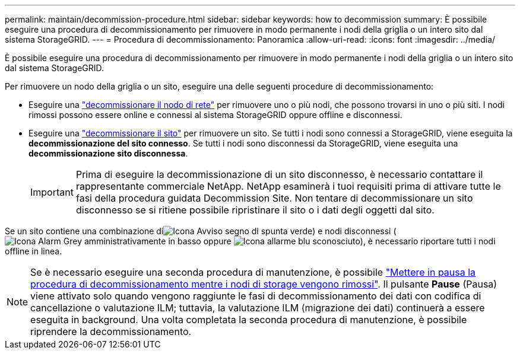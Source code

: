 ---
permalink: maintain/decommission-procedure.html 
sidebar: sidebar 
keywords: how to decommission 
summary: È possibile eseguire una procedura di decommissionamento per rimuovere in modo permanente i nodi della griglia o un intero sito dal sistema StorageGRID. 
---
= Procedura di decommissionamento: Panoramica
:allow-uri-read: 
:icons: font
:imagesdir: ../media/


[role="lead"]
È possibile eseguire una procedura di decommissionamento per rimuovere in modo permanente i nodi della griglia o un intero sito dal sistema StorageGRID.

Per rimuovere un nodo della griglia o un sito, eseguire una delle seguenti procedure di decommissionamento:

* Eseguire una link:grid-node-decommissioning.html["decommissionare il nodo di rete"] per rimuovere uno o più nodi, che possono trovarsi in uno o più siti. I nodi rimossi possono essere online e connessi al sistema StorageGRID oppure offline e disconnessi.
* Eseguire una link:site-decommissioning.html["decommissionare il sito"] per rimuovere un sito. Se tutti i nodi sono connessi a StorageGRID, viene eseguita la *decommissionazione del sito connesso*. Se tutti i nodi sono disconnessi da StorageGRID, viene eseguita una *decommissionazione sito disconnessa*.
+

IMPORTANT: Prima di eseguire la decommissionazione di un sito disconnesso, è necessario contattare il rappresentante commerciale NetApp. NetApp esaminerà i tuoi requisiti prima di attivare tutte le fasi della procedura guidata Decommission Site. Non tentare di decommissionare un sito disconnesso se si ritiene possibile ripristinare il sito o i dati degli oggetti dal sito.



Se un sito contiene una combinazione diimage:../media/icon_alert_green_checkmark.png["Icona Avviso segno di spunta verde"]) e nodi disconnessi (image:../media/icon_alarm_gray_administratively_down.png["Icona Alarm Grey amministrativamente in basso"] oppure image:../media/icon_alarm_blue_unknown.png["Icona allarme blu sconosciuto"]), è necessario riportare tutti i nodi offline in linea.


NOTE: Se è necessario eseguire una seconda procedura di manutenzione, è possibile link:pausing-and-resuming-decommission-process-for-storage-nodes.html["Mettere in pausa la procedura di decommissionamento mentre i nodi di storage vengono rimossi"]. Il pulsante *Pause* (Pausa) viene attivato solo quando vengono raggiunte le fasi di decommissionamento dei dati con codifica di cancellazione o valutazione ILM; tuttavia, la valutazione ILM (migrazione dei dati) continuerà a essere eseguita in background. Una volta completata la seconda procedura di manutenzione, è possibile riprendere la decommissionamento.
